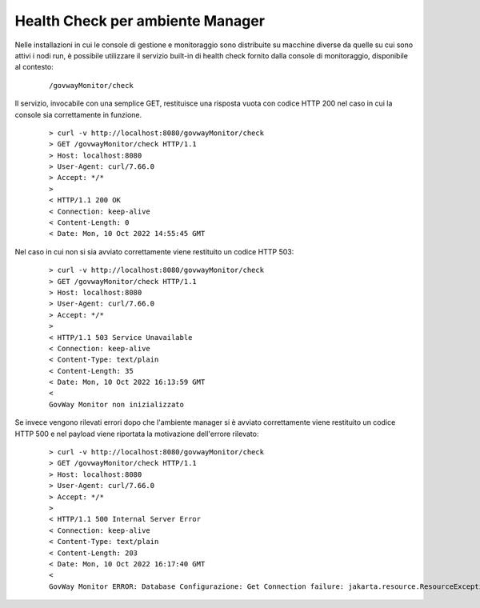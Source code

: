 .. _configAvanzataHealthCheckManager:

Health Check per ambiente Manager
~~~~~~~~~~~~~~~~~~~~~~~~~~~~~~~~~~

Nelle installazioni in cui le console di gestione e monitoraggio sono distribuite su macchine diverse da quelle su cui sono attivi i nodi run, è possibile utilizzare il servizio built-in di health check fornito dalla console di monitoraggio, disponibile al contesto:

       ::

          /govwayMonitor/check

Il servizio, invocabile con una semplice GET, restituisce una risposta vuota con codice HTTP 200 nel caso in cui la console sia correttamente in funzione.

       ::

          > curl -v http://localhost:8080/govwayMonitor/check
          > GET /govwayMonitor/check HTTP/1.1
          > Host: localhost:8080
          > User-Agent: curl/7.66.0
          > Accept: */*
          > 
          < HTTP/1.1 200 OK
          < Connection: keep-alive
          < Content-Length: 0
          < Date: Mon, 10 Oct 2022 14:55:45 GMT


Nel caso in cui non si sia avviato correttamente viene restituito un codice HTTP 503:

       ::

          > curl -v http://localhost:8080/govwayMonitor/check
          > GET /govwayMonitor/check HTTP/1.1
          > Host: localhost:8080
          > User-Agent: curl/7.66.0
          > Accept: */*
          > 
          < HTTP/1.1 503 Service Unavailable
          < Connection: keep-alive
          < Content-Type: text/plain
          < Content-Length: 35
          < Date: Mon, 10 Oct 2022 16:13:59 GMT
          < 
          GovWay Monitor non inizializzato

Se invece vengono rilevati errori dopo che l'ambiente manager si è avviato correttamente viene restituito un codice HTTP 500 e nel payload viene riportata la motivazione dell'errore rilevato:

       ::

          > curl -v http://localhost:8080/govwayMonitor/check
          > GET /govwayMonitor/check HTTP/1.1
          > Host: localhost:8080
          > User-Agent: curl/7.66.0
          > Accept: */*
          > 
          < HTTP/1.1 500 Internal Server Error
          < Connection: keep-alive
          < Content-Type: text/plain
          < Content-Length: 203
          < Date: Mon, 10 Oct 2022 16:17:40 GMT
          < 
          GovWay Monitor ERROR: Database Configurazione: Get Connection failure: jakarta.resource.ResourceException: IJ000453: Unable to get managed connection for java:/org.govway.datasource.console; Database Tracciamento: Get Connection failure: jakarta.resource.ResourceException: IJ000453: Unable to get managed connection for java:/org.govway.datasource.console; Database Statistiche: Get Connection failure: jakarta.resource.ResourceException: IJ000453: Unable to get managed connection for java:/org.govway.datasource.console
